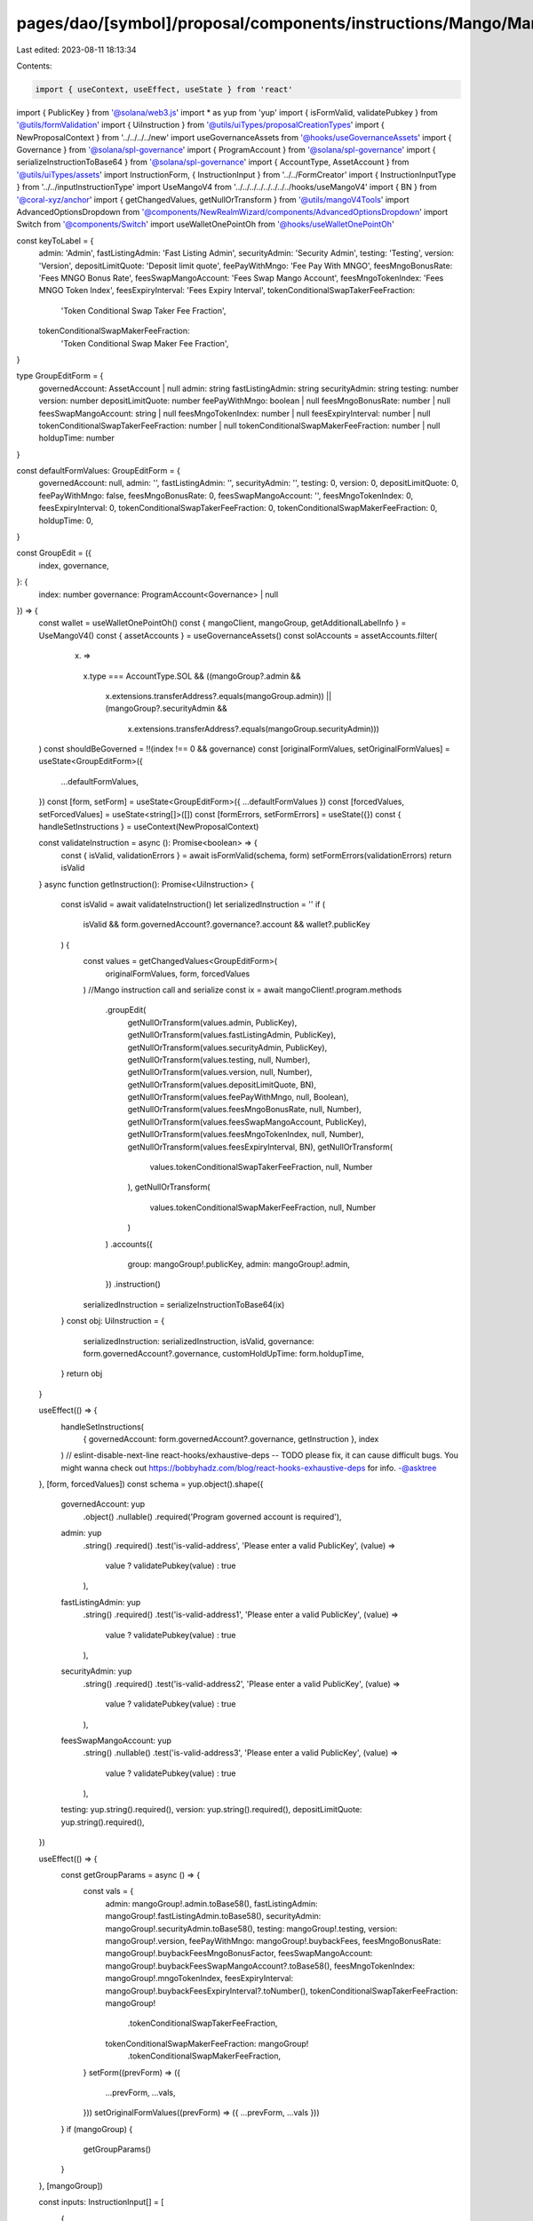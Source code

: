 pages/dao/[symbol]/proposal/components/instructions/Mango/MangoV4/GroupEdit.tsx
===============================================================================

Last edited: 2023-08-11 18:13:34

Contents:

.. code-block:: tsx

    import { useContext, useEffect, useState } from 'react'
import { PublicKey } from '@solana/web3.js'
import * as yup from 'yup'
import { isFormValid, validatePubkey } from '@utils/formValidation'
import { UiInstruction } from '@utils/uiTypes/proposalCreationTypes'
import { NewProposalContext } from '../../../../new'
import useGovernanceAssets from '@hooks/useGovernanceAssets'
import { Governance } from '@solana/spl-governance'
import { ProgramAccount } from '@solana/spl-governance'
import { serializeInstructionToBase64 } from '@solana/spl-governance'
import { AccountType, AssetAccount } from '@utils/uiTypes/assets'
import InstructionForm, { InstructionInput } from '../../FormCreator'
import { InstructionInputType } from '../../inputInstructionType'
import UseMangoV4 from '../../../../../../../../hooks/useMangoV4'
import { BN } from '@coral-xyz/anchor'
import { getChangedValues, getNullOrTransform } from '@utils/mangoV4Tools'
import AdvancedOptionsDropdown from '@components/NewRealmWizard/components/AdvancedOptionsDropdown'
import Switch from '@components/Switch'
import useWalletOnePointOh from '@hooks/useWalletOnePointOh'

const keyToLabel = {
  admin: 'Admin',
  fastListingAdmin: 'Fast Listing Admin',
  securityAdmin: 'Security Admin',
  testing: 'Testing',
  version: 'Version',
  depositLimitQuote: 'Deposit limit quote',
  feePayWithMngo: 'Fee Pay With MNGO',
  feesMngoBonusRate: 'Fees MNGO Bonus Rate',
  feesSwapMangoAccount: 'Fees Swap Mango Account',
  feesMngoTokenIndex: 'Fees MNGO Token Index',
  feesExpiryInterval: 'Fees Expiry Interval',
  tokenConditionalSwapTakerFeeFraction:
    'Token Conditional Swap Taker Fee Fraction',
  tokenConditionalSwapMakerFeeFraction:
    'Token Conditional Swap Maker Fee Fraction',
}

type GroupEditForm = {
  governedAccount: AssetAccount | null
  admin: string
  fastListingAdmin: string
  securityAdmin: string
  testing: number
  version: number
  depositLimitQuote: number
  feePayWithMngo: boolean | null
  feesMngoBonusRate: number | null
  feesSwapMangoAccount: string | null
  feesMngoTokenIndex: number | null
  feesExpiryInterval: number | null
  tokenConditionalSwapTakerFeeFraction: number | null
  tokenConditionalSwapMakerFeeFraction: number | null
  holdupTime: number
}

const defaultFormValues: GroupEditForm = {
  governedAccount: null,
  admin: '',
  fastListingAdmin: '',
  securityAdmin: '',
  testing: 0,
  version: 0,
  depositLimitQuote: 0,
  feePayWithMngo: false,
  feesMngoBonusRate: 0,
  feesSwapMangoAccount: '',
  feesMngoTokenIndex: 0,
  feesExpiryInterval: 0,
  tokenConditionalSwapTakerFeeFraction: 0,
  tokenConditionalSwapMakerFeeFraction: 0,
  holdupTime: 0,
}

const GroupEdit = ({
  index,
  governance,
}: {
  index: number
  governance: ProgramAccount<Governance> | null
}) => {
  const wallet = useWalletOnePointOh()
  const { mangoClient, mangoGroup, getAdditionalLabelInfo } = UseMangoV4()
  const { assetAccounts } = useGovernanceAssets()
  const solAccounts = assetAccounts.filter(
    (x) =>
      x.type === AccountType.SOL &&
      ((mangoGroup?.admin &&
        x.extensions.transferAddress?.equals(mangoGroup.admin)) ||
        (mangoGroup?.securityAdmin &&
          x.extensions.transferAddress?.equals(mangoGroup.securityAdmin)))
  )
  const shouldBeGoverned = !!(index !== 0 && governance)
  const [originalFormValues, setOriginalFormValues] = useState<GroupEditForm>({
    ...defaultFormValues,
  })
  const [form, setForm] = useState<GroupEditForm>({ ...defaultFormValues })
  const [forcedValues, setForcedValues] = useState<string[]>([])
  const [formErrors, setFormErrors] = useState({})
  const { handleSetInstructions } = useContext(NewProposalContext)

  const validateInstruction = async (): Promise<boolean> => {
    const { isValid, validationErrors } = await isFormValid(schema, form)
    setFormErrors(validationErrors)
    return isValid
  }
  async function getInstruction(): Promise<UiInstruction> {
    const isValid = await validateInstruction()
    let serializedInstruction = ''
    if (
      isValid &&
      form.governedAccount?.governance?.account &&
      wallet?.publicKey
    ) {
      const values = getChangedValues<GroupEditForm>(
        originalFormValues,
        form,
        forcedValues
      )
      //Mango instruction call and serialize
      const ix = await mangoClient!.program.methods
        .groupEdit(
          getNullOrTransform(values.admin, PublicKey),
          getNullOrTransform(values.fastListingAdmin, PublicKey),
          getNullOrTransform(values.securityAdmin, PublicKey),
          getNullOrTransform(values.testing, null, Number),
          getNullOrTransform(values.version, null, Number),
          getNullOrTransform(values.depositLimitQuote, BN),
          getNullOrTransform(values.feePayWithMngo, null, Boolean),
          getNullOrTransform(values.feesMngoBonusRate, null, Number),
          getNullOrTransform(values.feesSwapMangoAccount, PublicKey),
          getNullOrTransform(values.feesMngoTokenIndex, null, Number),
          getNullOrTransform(values.feesExpiryInterval, BN),
          getNullOrTransform(
            values.tokenConditionalSwapTakerFeeFraction,
            null,
            Number
          ),
          getNullOrTransform(
            values.tokenConditionalSwapMakerFeeFraction,
            null,
            Number
          )
        )
        .accounts({
          group: mangoGroup!.publicKey,
          admin: mangoGroup!.admin,
        })
        .instruction()

      serializedInstruction = serializeInstructionToBase64(ix)
    }
    const obj: UiInstruction = {
      serializedInstruction: serializedInstruction,
      isValid,
      governance: form.governedAccount?.governance,
      customHoldUpTime: form.holdupTime,
    }
    return obj
  }

  useEffect(() => {
    handleSetInstructions(
      { governedAccount: form.governedAccount?.governance, getInstruction },
      index
    )
    // eslint-disable-next-line react-hooks/exhaustive-deps -- TODO please fix, it can cause difficult bugs. You might wanna check out https://bobbyhadz.com/blog/react-hooks-exhaustive-deps for info. -@asktree
  }, [form, forcedValues])
  const schema = yup.object().shape({
    governedAccount: yup
      .object()
      .nullable()
      .required('Program governed account is required'),
    admin: yup
      .string()
      .required()
      .test('is-valid-address', 'Please enter a valid PublicKey', (value) =>
        value ? validatePubkey(value) : true
      ),
    fastListingAdmin: yup
      .string()
      .required()
      .test('is-valid-address1', 'Please enter a valid PublicKey', (value) =>
        value ? validatePubkey(value) : true
      ),
    securityAdmin: yup
      .string()
      .required()
      .test('is-valid-address2', 'Please enter a valid PublicKey', (value) =>
        value ? validatePubkey(value) : true
      ),
    feesSwapMangoAccount: yup
      .string()
      .nullable()
      .test('is-valid-address3', 'Please enter a valid PublicKey', (value) =>
        value ? validatePubkey(value) : true
      ),
    testing: yup.string().required(),
    version: yup.string().required(),
    depositLimitQuote: yup.string().required(),
  })

  useEffect(() => {
    const getGroupParams = async () => {
      const vals = {
        admin: mangoGroup!.admin.toBase58(),
        fastListingAdmin: mangoGroup!.fastListingAdmin.toBase58(),
        securityAdmin: mangoGroup!.securityAdmin.toBase58(),
        testing: mangoGroup!.testing,
        version: mangoGroup!.version,
        feePayWithMngo: mangoGroup!.buybackFees,
        feesMngoBonusRate: mangoGroup!.buybackFeesMngoBonusFactor,
        feesSwapMangoAccount: mangoGroup!.buybackFeesSwapMangoAccount?.toBase58(),
        feesMngoTokenIndex: mangoGroup!.mngoTokenIndex,
        feesExpiryInterval: mangoGroup!.buybackFeesExpiryInterval?.toNumber(),
        tokenConditionalSwapTakerFeeFraction: mangoGroup!
          .tokenConditionalSwapTakerFeeFraction,
        tokenConditionalSwapMakerFeeFraction: mangoGroup!
          .tokenConditionalSwapMakerFeeFraction,
      }
      setForm((prevForm) => ({
        ...prevForm,
        ...vals,
      }))
      setOriginalFormValues((prevForm) => ({ ...prevForm, ...vals }))
    }
    if (mangoGroup) {
      getGroupParams()
    }
  }, [mangoGroup])

  const inputs: InstructionInput[] = [
    {
      label: 'Governance',
      initialValue: form.governedAccount,
      name: 'governedAccount',
      type: InstructionInputType.GOVERNED_ACCOUNT,
      shouldBeGoverned: shouldBeGoverned as any,
      governance: governance,
      options: solAccounts,
    },
    {
      label: 'Instruction hold up time (days)',
      initialValue: form.holdupTime,
      type: InstructionInputType.INPUT,
      inputType: 'number',
      name: 'holdupTime',
    },
    {
      label: keyToLabel['admin'],
      subtitle: getAdditionalLabelInfo('admin'),
      initialValue: form.admin,
      type: InstructionInputType.INPUT,
      name: 'admin',
    },
    {
      label: keyToLabel['fastListingAdmin'],
      subtitle: getAdditionalLabelInfo('fastListingAdmin'),
      initialValue: form.fastListingAdmin,
      type: InstructionInputType.INPUT,
      name: 'fastListingAdmin',
    },
    {
      label: keyToLabel['securityAdmin'],
      subtitle: getAdditionalLabelInfo('securityAdmin'),
      initialValue: form.securityAdmin,
      type: InstructionInputType.INPUT,
      name: 'securityAdmin',
    },
    {
      label: keyToLabel['testing'],
      subtitle: getAdditionalLabelInfo('testing'),
      initialValue: form.testing,
      type: InstructionInputType.INPUT,
      inputType: 'number',
      name: 'testing',
    },
    {
      label: keyToLabel['version'],
      subtitle: getAdditionalLabelInfo('version'),
      initialValue: form.version,
      type: InstructionInputType.INPUT,
      inputType: 'number',
      name: 'version',
    },
    {
      label: keyToLabel['depositLimitQuote'],
      subtitle: getAdditionalLabelInfo('depositLimitQuote'),
      initialValue: form.depositLimitQuote,
      type: InstructionInputType.INPUT,
      inputType: 'number',
      name: 'depositLimitQuote',
    },
    {
      label: keyToLabel['feePayWithMngo'],
      initialValue: form.feePayWithMngo,
      subtitle: getAdditionalLabelInfo('buybackFees'),
      type: InstructionInputType.SWITCH,
      name: 'feePayWithMngo',
    },
    {
      label: keyToLabel['feesMngoBonusRate'],
      subtitle: getAdditionalLabelInfo('buybackFeesMngoBonusFactor'),
      initialValue: form.feesMngoBonusRate,
      type: InstructionInputType.INPUT,
      inputType: 'number',
      name: 'feesMngoBonusRate',
    },
    {
      label: keyToLabel['feesSwapMangoAccount'],
      subtitle: getAdditionalLabelInfo('buybackFeesSwapMangoAccount'),
      initialValue: form.feesSwapMangoAccount,
      type: InstructionInputType.INPUT,
      name: 'feesSwapMangoAccount',
    },
    {
      label: keyToLabel['feesMngoTokenIndex'],
      subtitle: getAdditionalLabelInfo('mngoTokenIndex'),
      initialValue: form.feesMngoTokenIndex,
      type: InstructionInputType.INPUT,
      inputType: 'number',
      name: 'feesMngoTokenIndex',
    },
    {
      label: keyToLabel['feesExpiryInterval'],
      subtitle: getAdditionalLabelInfo('feesExpiryInterval'),
      initialValue: form.feesExpiryInterval,
      type: InstructionInputType.INPUT,
      inputType: 'number',
      name: 'feesExpiryInterval',
    },
    {
      label: keyToLabel['tokenConditionalSwapTakerFeeFraction'],
      subtitle: getAdditionalLabelInfo('tokenConditionalSwapTakerFeeFraction'),
      initialValue: form.tokenConditionalSwapTakerFeeFraction,
      type: InstructionInputType.INPUT,
      inputType: 'number',
      name: 'tokenConditionalSwapTakerFeeFraction',
    },
    {
      label: keyToLabel['tokenConditionalSwapMakerFeeFraction'],
      subtitle: getAdditionalLabelInfo('tokenConditionalSwapMakerFeeFraction'),
      initialValue: form.tokenConditionalSwapMakerFeeFraction,
      type: InstructionInputType.INPUT,
      inputType: 'number',
      name: 'tokenConditionalSwapMakerFeeFraction',
    },
  ]

  return (
    <>
      {form && (
        <>
          <InstructionForm
            outerForm={form}
            setForm={setForm}
            inputs={inputs}
            setFormErrors={setFormErrors}
            formErrors={formErrors}
          ></InstructionForm>
          <AdvancedOptionsDropdown title="More">
            <h3>Force values</h3>
            <div>
              {Object.keys(defaultFormValues)
                .filter((x) => x !== 'governedAccount')
                .filter((x) => x !== 'holdupTime')
                .map((key) => (
                  <div className="text-sm mb-3" key={key}>
                    <div className="mb-2">{keyToLabel[key]}</div>
                    <div className="flex flex-row text-xs items-center">
                      <Switch
                        checked={
                          forcedValues.find((x) => x === key) ? true : false
                        }
                        onChange={(checked) => {
                          if (checked) {
                            setForcedValues([...forcedValues, key])
                          } else {
                            setForcedValues([
                              ...forcedValues.filter((x) => x !== key),
                            ])
                          }
                        }}
                      />
                    </div>
                  </div>
                ))}
            </div>
          </AdvancedOptionsDropdown>
        </>
      )}
    </>
  )
}

export default GroupEdit


